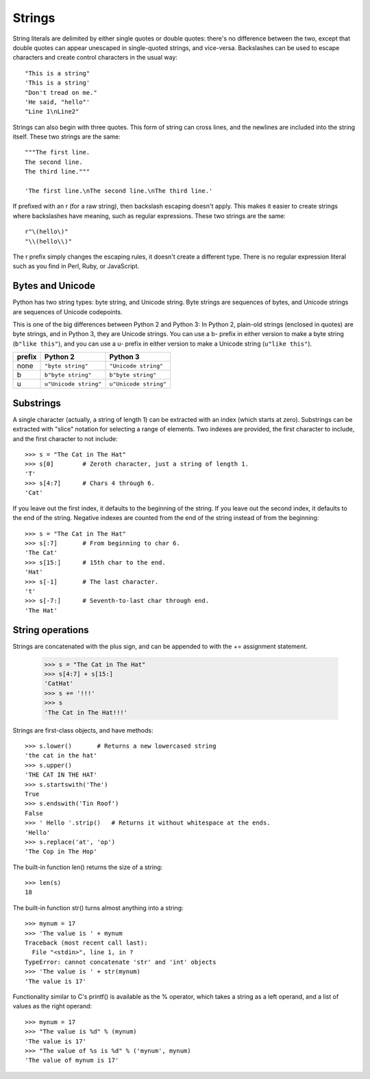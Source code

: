#######
Strings
#######


String literals are delimited by either single quotes or double quotes: there's no
difference between the two, except that double quotes can appear unescaped in
single-quoted strings, and vice-versa.  Backslashes can be used to escape
characters and create control characters in the usual way::

    "This is a string"
    'This is a string'
    "Don't tread on me."
    'He said, "hello"'
    "Line 1\nLine2"

Strings can also begin with three quotes.  This form of string can cross lines,
and the newlines are included into the string itself.  These two strings are
the same::

    """The first line.
    The second line.
    The third line."""

    'The first line.\nThe second line.\nThe third line.'


If prefixed with an r (for a raw string), then backslash escaping doesn't
apply.  This makes it easier to create strings where backslashes have meaning,
such as regular expressions.  These two strings are the same::

    r"\(hello\)"
    "\\(hello\\)"

The r prefix simply changes the escaping rules, it doesn't create a different
type.  There is no regular expression literal such as you find in Perl, Ruby,
or JavaScript.


Bytes and Unicode
=================

Python has two string types: byte string, and Unicode string.  Byte strings are
sequences of bytes, and Unicode strings are sequences of Unicode codepoints.

This is one of the big differences between Python 2 and Python 3: In Python 2,
plain-old strings (enclosed in quotes) are byte strings, and in Python 3, they
are Unicode strings.  You can use a b- prefix in either version to make a byte
string (``b"like this"``), and you can use a u- prefix in either version to
make a Unicode string (``u"like this"``).


======  =====================  =====================
prefix  Python 2               Python 3
======  =====================  =====================
none    ``"byte string"``      ``"Unicode string"``
b       ``b"byte string"``     ``b"byte string"``
u       ``u"Unicode string"``  ``u"Unicode string"``
======  =====================  =====================


Substrings
==========

A single character (actually, a string of length 1) can be extracted with an
index (which starts at zero).  Substrings can be extracted with "slice"
notation for selecting a range of elements.  Two indexes are provided, the
first character to include, and the first character to not include::

    >>> s = "The Cat in The Hat"
    >>> s[0]        # Zeroth character, just a string of length 1.
    'T'
    >>> s[4:7]      # Chars 4 through 6.
    'Cat'

If you leave out the first index, it defaults to the beginning of the string.
If you leave out the second index, it defaults to the end of the string.
Negative indexes are counted from the end of the string instead of from the
beginning::

    >>> s = "The Cat in The Hat"
    >>> s[:7]       # From beginning to char 6.
    'The Cat'
    >>> s[15:]      # 15th char to the end.
    'Hat'
    >>> s[-1]       # The last character.
    't'
    >>> s[-7:]      # Seventh-to-last char through end.
    'The Hat'


String operations
=================

Strings are concatenated with the plus sign, and can be appended to with the
+= assignment statement.

    >>> s = "The Cat in The Hat"
    >>> s[4:7] + s[15:]
    'CatHat'
    >>> s += '!!!'
    >>> s
    'The Cat in The Hat!!!'

Strings are first-class objects, and have methods::

    >>> s.lower()       # Returns a new lowercased string
    'the cat in the hat'
    >>> s.upper()
    'THE CAT IN THE HAT'
    >>> s.startswith('The')
    True
    >>> s.endswith('Tin Roof')
    False
    >>> ' Hello '.strip()   # Returns it without whitespace at the ends.
    'Hello'
    >>> s.replace('at', 'op')
    'The Cop in The Hop'

The built-in function len() returns the size of a string::

    >>> len(s)
    18

The built-in function str() turns almost anything into a string::

    >>> mynum = 17
    >>> 'The value is ' + mynum
    Traceback (most recent call last):
      File "<stdin>", line 1, in ?
    TypeError: cannot concatenate 'str' and 'int' objects
    >>> 'The value is ' + str(mynum)
    'The value is 17'

Functionality similar to C's printf() is available as the % operator, which
takes a string as a left operand, and a list of values as the right operand::

    >>> mynum = 17
    >>> "The value is %d" % (mynum)
    'The value is 17'
    >>> "The value of %s is %d" % ('mynum', mynum)
    'The value of mynum is 17'
